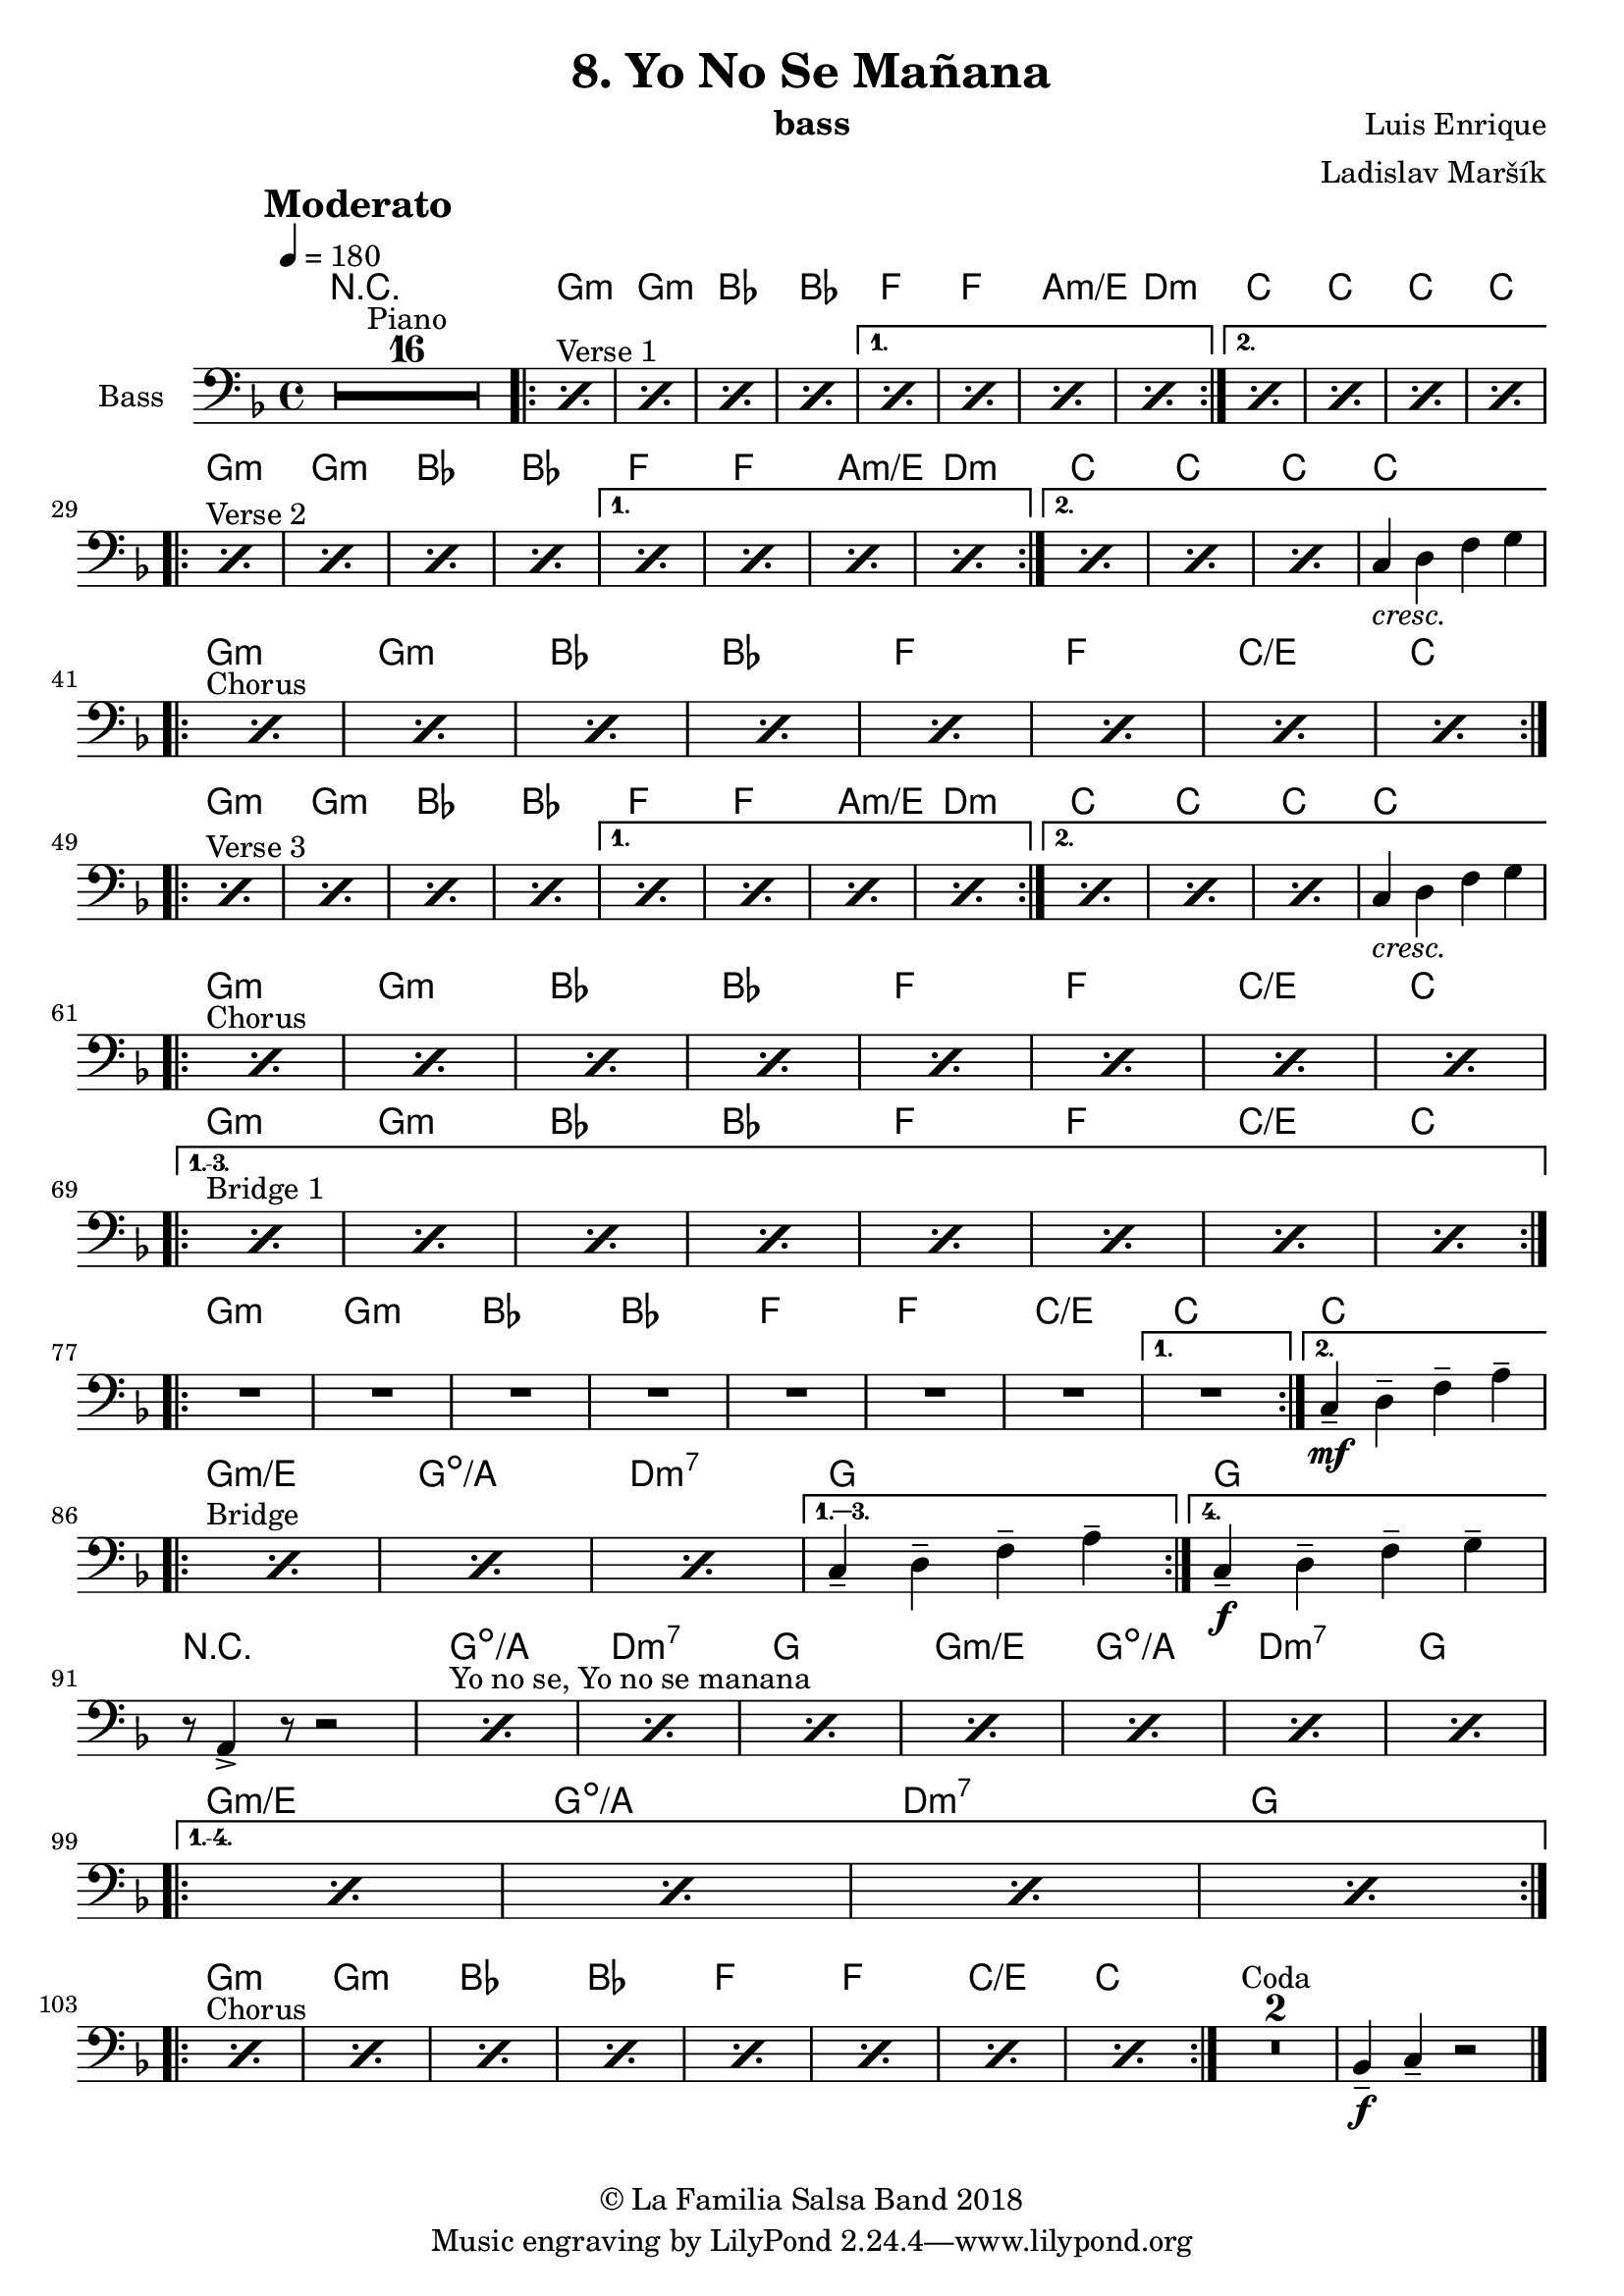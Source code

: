 \version "2.18.2"

\header {
    title = "8. Yo No Se Mañana"
    composer = "Luis Enrique"
    arranger = "Ladislav Maršík"
    instrument = "bass"
    copyright = "© La Familia Salsa Band 2018"
}

tempoMark = #(define-music-function (parser location markp) (string?)
#{
		\once \override Score . RehearsalMark #'self-alignment-X = #left
    \once \override Score . RehearsalMark #'no-spacing-rods = ##t
		\once \override Score . RehearsalMark #'padding = #2.0
    \mark \markup { \bold $markp }
#})

makePercent = #(define-music-function (note) (ly:music?)
   (make-music 'PercentEvent 'length (ly:music-length note)))

compressPercentRepeat =
#(define-music-function (repeats notes) (integer? ly:music?)
    (let* (
       (mea (ly:music-length notes))
       (num (ly:moment-main-numerator mea))
       (den (ly:moment-main-denominator mea))
       (dur (ly:make-duration 0 0 (* num (1- repeats)) den)))
        #{
            \set Score.restNumberThreshold = #1
            \set Score.skipBars = ##t
            \temporary\override MultiMeasureRest.stencil = #ly:multi-measure-rest::percent
            \temporary\override MultiMeasureRestNumber.stencil =
                  #(lambda (grob)
                       (grob-interpret-markup grob
                         (markup #:concat
                         ( ;; Optional:
                           ;#:fontsize -3 "x"
                           #:fontsize -2 (number->string repeats)))))
            \temporary\override MultiMeasureRest.thickness = #0.48
            \temporary\override MultiMeasureRest.Y-offset = #0
            #(make-music 'MultiMeasureRestMusic 'duration dur)
            \revert MultiMeasureRest.Y-offset
            \revert MultiMeasureRest.thickness
            \revert MultiMeasureRestNumber.stencil
            \revert MultiMeasureRest.stencil
            \unset Score.skipBars
            \unset Score.restNumberThreshold
        #}))

Bass = \new Voice \transpose c g \relative c, {
        \set Staff.instrumentName = \markup {
	    \center-align { "Bass" }
	}

        \key bes \major
        \clef bass
	\time 4/4
	\tempo 4 = 180
	\tempoMark "Moderato"
	
	\set Score.skipBars = ##t R1*16 ^\markup { "Piano" }
	
	s1*0 ^\markup { "Verse 1" }
	\repeat volta 2 {
	    \repeat percent 4 { \makePercent s1 }
	}
	\alternative {
	  {
	    \repeat percent 4 { \makePercent s1 }
	  }
	  {
	    \repeat percent 4 { \makePercent s1 } \break
	  }
	}
	
	s1*0 ^\markup { "Verse 2" }
	\repeat volta 2 {
	    \repeat percent 4 { \makePercent s1 }
	}
	\alternative {
	  {
	    \repeat percent 4 { \makePercent s1 }
	  }
	  {
	    \repeat percent 3 { \makePercent s1 }
	    f4 _\markup { \italic "cresc." } g bes c | \break
	  }
	}
	
	s1*0 ^\markup { "Chorus" }
	\repeat volta 2 {
	    \repeat percent 8 { \makePercent s1 } \break
	}

	s1*0 ^\markup { "Verse 3" }
	\repeat volta 2 {
	    \repeat percent 4 { \makePercent s1 }
	}
	\alternative {
	  {
	    \repeat percent 4 { \makePercent s1 }
	  }
	  {
	    \repeat percent 3 { \makePercent s1 }
	    f,4 _\markup { \italic "cresc." } g bes c | \break
	  }
	}
	
	s1*0 ^\markup { "Chorus" }
	\repeat volta 2 {
	    \repeat percent 8 { \makePercent s1 } \break
	}
	
        s1*0 ^\markup { "Bridge 1" }
	\set Score.repeatCommands = #(list(list 'volta "1.-3.") 'start-repeat)
        \repeat percent 8 { \makePercent s1 } \break
        \set Score.repeatCommands = #'((volta #f) end-repeat)

        
        \repeat volta 2 {
            \set Score.skipBars = ##t R1*7
        }
        \alternative {
            {
                R1 |
            }
            {
                f,4 -- -\mf g -- bes -- d -- | \break
            }
        }
        
        s1*0 ^\markup { "Bridge" }
        \repeat volta 4 {
            \makePercent s1
            \makePercent s1
            \makePercent s1
        }
        \alternative {
            {
                f,4 -- g -- bes -- d -- |
            }
            {
                f,4 -\f -- g -- bes -- c -- | \break
            }
        }
        r8 d,4 -> r8 r2 |
        
        s1*0 ^\markup { "Yo no se, Yo no se manana" }
	\repeat percent 7 { \makePercent s1 } \break
        
        \set Score.repeatCommands = #(list(list 'volta "1.-4.") 'start-repeat)
        \repeat percent 4 { \makePercent s1 } \break
        \set Score.repeatCommands = #'((volta #f) end-repeat)
        
        	s1*0 ^\markup { "Chorus" }
	\repeat volta 2 {
	    \repeat percent 8 { \makePercent s1 }
	}
        
        \set Score.skipBars = ##t R1*2 ^\markup { "Coda" }
        
        es4 \tenuto \f f4 \tenuto  r2 |
    
    \bar "|."
}

Chords = \chords {
    \set Score.skipBars = ##t R1*16
    g1:m | g:m | bes | bes |
    f f | a:m/e | d:m |
    c | c | c | c |
    g1:m | g:m | bes | bes |
    f f | a:m/e | d:m |
    c | c | c | c |
    g1:m | g:m | bes | bes |
    f f | c/e | c |
    g1:m | g:m | bes | bes |
    f f | a:m/e | d:m |
    c | c | c | c |
    g1:m | g:m | bes | bes |
    f f | c/e | c |
    g1:m | g:m | bes | bes |
    f f | c/e | c |
    g1:m | g:m | bes | bes |
    f f | c/e | c |
    c |
    g:m/e | g:dim/a | d:m7 | g |
    g |
    r1 | g:dim/a | d:m7 | g |
    g:m/e | g:dim/a | d:m7 | g |
    g:m/e | g:dim/a | d:m7 | g |
    
    g1:m | g:m | bes | bes |
    f f | c/e | c |
}

\score {
  <<
    \Chords
    \new Staff \with {
      \consists "Volta_engraver"
    }
    {
      \Bass
    }
  >>
  \layout {
    \context {
      \Score
      \remove "Volta_engraver"
    }
  }
}

\paper {
	% between-system-space = 10\mm
	between-system-padding = #2
	% system-count = #6
	% ragged-bottom = ##t
	bottom-margin = 5\mm
	% top-margin = 0\mm
	% paper-height = 310\mm
}